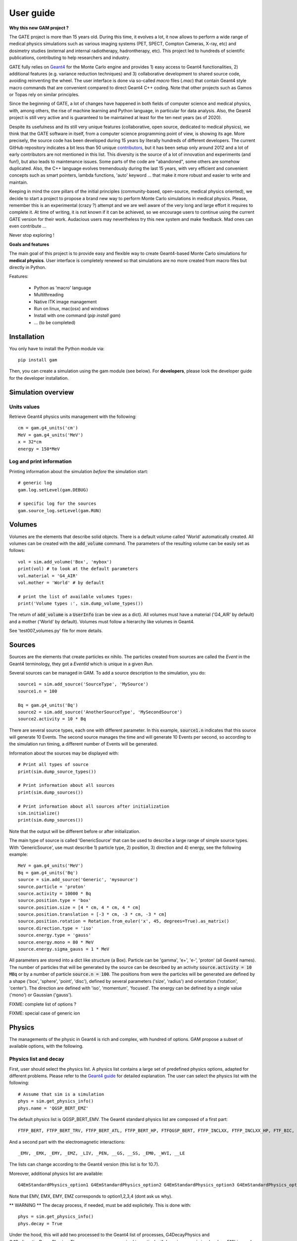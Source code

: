 

User guide
##########

**Why this new GAM project ?**

The GATE project is more than 15 years old. During this time, it evolves a lot, it now allows to perform a wide range of medical physics simulations such as various imaging systems (PET, SPECT, Compton Cameras, X-ray, etc) and dosimetry studies (external and internal radiotherapy, hadrontherapy, etc). This project led to hundreds of scientific publications, contributing to help researchers and industry.

GATE fully relies on `Geant4 <http://www.geant4.org>`_ for the Monte Carlo engine and provides 1) easy access to Geant4 functionalities, 2) additional features (e.g. variance reduction techniques) and 3) collaborative development to shared source code, avoiding reinventing the wheel. The user interface is done via so-called `macro` files (`.mac`) that contain Geant4 style macro commands that are convenient compared to direct Geant4 C++ coding. Note that other projects such as Gamos or Topas rely on similar principles.

Since the beginning of GATE, a lot of changes have happened in both fields of computer science and medical physics, with, among others, the rise of machine learning and Python language, in particular for data analysis. Also, the Geant4 project is still very active and is guaranteed to be maintained at least for the ten next years (as of 2020). 

Despite its usefulness and its still very unique features (collaborative, open source, dedicated to medical physics), we think that the GATE software in itself, from a computer science programming point of view, is showing its age. More precisely, the source code has been developed during 15 years by literally hundreds of different developers. The current GitHub repository indicates a bit less than 50 unique `contributors <https://github.com/OpenGATE/Gate/graphs/contributors>`_, but it has been setup only around 2012 and a lot of early contributors are not mentioned in this list. This diversity is the source of a lot of innovation and experiments (and fun!), but also leads to maintenance issues. Some parts of the code are "abandoned", some others are somehow duplicated. Also, the C++ language evolves tremendously during the last 15 years, with very efficient and convenient concepts such as smart pointers, lambda functions, 'auto' keyword ... that make it more robust and easier to write and maintain.

Keeping in mind the core pillars of the initial principles (community-based, open-source, medical physics oriented), we decide to start a project to propose a brand new way to perform Monte Carlo simulations in medical physics. Please, remember this is an experimental (crazy ?) attempt and we are well aware of the very long and large effort it requires to complete it. At time of writing, it is not known if it can be achieved, so we encourage users to continue using the current GATE version for their work. Audacious users may nevertheless try this new system and make feedback. Mad ones can even contribute ...

Never stop exploring ! 


**Goals and features**

The main goal of this project is to provide easy and flexible way to create Geant4-based Monte Carlo simulations for **medical physics**. User interface is completely renewed so that simulations are no more created from macro files but directly in Python.

Features:

 - Python as 'macro' language
 - Multithreading
 - Native ITK image management
 - Run on linux, mac(osx) and windows
 - Install with one command (`pip install gam`)
 - ... (to be completed)


..
   Code philosophy
   ---------------

   - Keep simple user interface via dict object

   smallest possible API interface on cpp side
   main parameters manipulation on py side
   as close as G4 "spirit" as possible

   Why it is called GAM?


Installation
============

You only have to install the Python module via::
  
  pip install gam
  
Then, you can create a simulation using the gam module (see below). For **developers**, please look the developer guide for the developer installation.


Simulation overview
======================= 




Units values
------------

Retrieve Geant4 physics units management with the following::

   cm = gam.g4_units('cm')
   MeV = gam.g4_units('MeV')          
   x = 32*cm
   energy = 150*MeV


Log and print information
-------------------------

Printing information about the simulation *before* the simulation start::

  # generic log
  gam.log.setLevel(gam.DEBUG)

  # specific log for the sources
  gam.source_log.setLevel(gam.RUN)


Volumes
=======

Volumes are the elements that describe solid objects. There is a default volume called 'World' automatically created. All volumes can be created with the :code:`add_volume` command. The parameters of the resulting volume can be easily set as follows::

  vol = sim.add_volume('Box', 'mybox')
  print(vol) # to look at the default parameters
  vol.material = 'G4_AIR'
  vol.mother = 'World' # by default

  # print the list of available volumes types:
  print('Volume types :', sim.dump_volume_types())


The return of :code:`add_volume` is a :code:`UserInfo` (can be view as a dict). All volumes must have a material ('G4_AIR' by default) and a mother ('World' by default). Volumes must follow a hierarchy like volumes in Geant4. 

See 'test007_volumes.py' file for more details.


Sources
=======

Sources are the elements that create particles ex nihilo. The particles created from sources are called the *Event* in the Geant4 terminology, they got a *EventId* which is unique in a given *Run*.

Several sources can be managed in GAM. To add a source description to the simulation, you do::

  source1 = sim.add_source('SourceType', 'MySource')
  source1.n = 100

  Bq = gam.g4_units('Bq')
  source2 = sim.add_source('AnotherSourceType', 'MySecondSource')
  source2.activity = 10 * Bq

There are several source types, each one with different parameter. In this example, :code:`source1.n` indicates that this source will generate 10 Events. The second source manages the time and will generate 10 Events per second, so according to the simulation run timing, a different number of Events will be generated.

Information about the sources may be displayed with::

  # Print all types of source
  print(sim.dump_source_types())

  # Print information about all sources
  print(sim.dump_sources())

  # Print information about all sources after initialization
  sim.initialize()
  print(sim.dump_sources())


Note that the output will be different before or after initialization.

The main type of source is called 'GenericSource' that can be used to describe a large range of simple source types. With 'GenericSource', use must describe 1) particle type, 2) position, 3) direction and 4) energy, see the following example::

  MeV = gam.g4_units('MeV')
  Bq = gam.g4_units('Bq')
  source = sim.add_source('Generic', 'mysource')
  source.particle = 'proton'
  source.activity = 10000 * Bq
  source.position.type = 'box'
  source.position.size = [4 * cm, 4 * cm, 4 * cm]
  source.position.translation = [-3 * cm, -3 * cm, -3 * cm]
  source.position.rotation = Rotation.from_euler('x', 45, degrees=True).as_matrix()
  source.direction.type = 'iso'
  source.energy.type = 'gauss'
  source.energy.mono = 80 * MeV
  source.energy.sigma_gauss = 1 * MeV

All parameters are stored into a dict like structure (a Box). Particle can be 'gamma', 'e+', 'e-', 'proton' (all Geant4 names). The number of particles that will be generated by the source can be described by an activity :code:`source.activity = 10 MBq` or by a number of particle :code:`source.n = 100`. The positions from were the particles will be generated are defined by a shape ('box', 'sphere', 'point', 'disc'), defined by several parameters ('size', 'radius') and orientation ('rotation', 'center'). The direction are defined with 'iso', 'momentum', 'focused'. The energy can be defined by a single value ('mono') or Gaussian ('gauss').

FIXME: complete list of options ?

FIXME: special case of generic ion 


Physics
=======

The managements of the physic in Geant4 is rich and complex, with hundred of options. GAM propose a subset of available options, with the following. 

Physics list and decay
----------------------

First, user should select the physics list. A physics list contains a large set of predefined physics options, adapted for different problems. Please refer to the `Geant4 guide <https://geant4-userdoc.web.cern.ch/UsersGuides/PhysicsListGuide/html/physicslistguide.html>`_ for detailed explanation. The user can select the physics list with the following::

  # Assume that sim is a simulation
  phys = sim.get_physics_info()
  phys.name = 'QGSP_BERT_EMZ'

The default physics list is QGSP_BERT_EMV. The Geant4 standard physics list are composed of a first part::

  FTFP_BERT, FTFP_BERT_TRV, FTFP_BERT_ATL, FTFP_BERT_HP, FTFQGSP_BERT, FTFP_INCLXX, FTFP_INCLXX_HP, FTF_BIC, LBE, QBBC, QGSP_BERT, QGSP_BERT_HP, QGSP_BIC, QGSP_BIC_HP, QGSP_BIC_AllHP, QGSP_FTFP_BERT, QGSP_INCLXX, QGSP_INCLXX_HP, QGS_BIC, Shielding, ShieldingLEND, ShieldingM, NuBeam]

And a second part with the electromagnetic interactions::

   _EMV, _EMX, _EMY, _EMZ, _LIV, _PEN, __GS, __SS, _EM0, _WVI, __LE

The lists can change according to the Geant4 version (this list is for 10.7).

Moreover, additional physics list are available::

  G4EmStandardPhysics_option1 G4EmStandardPhysics_option2 G4EmStandardPhysics_option3 G4EmStandardPhysics_option4 G4EmStandardPhysicsGS G4EmLowEPPhysics G4EmLivermorePhysics G4EmLivermorePolarizedPhysics G4EmPenelopePhysics G4EmDNAPhysics G4OpticalPhysics

Note that EMV, EMX, EMY, EMZ corresponds to option1,2,3,4 (dont ask us why). 

** WARNING **  The decay process, if needed, must be add explicitely. This is done with::

  phys = sim.get_physics_info()
  phys.decay = True

Under the hood, this will add two processed to the Geant4 list of processes, G4DecayPhysics and G4RadioactiveDecayPhysics. Thoses processes are required in particular if decaying generic ion (such as F18) is used as source. Additional information can be found in the following:

- https://geant4-userdoc.web.cern.ch/UsersGuides/ForApplicationDeveloper/html/TrackingAndPhysics/physicsProcess.html#particle-decay-process
- https://geant4-userdoc.web.cern.ch/UsersGuides/PhysicsReferenceManual/html/decay/decay.html
- https://geant4-userdoc.web.cern.ch/UsersGuides/PhysicsListGuide/html/physicslistguide.html
- http://www.lnhb.fr/nuclear-data/nuclear-data-table/


Electromagnetic parameters
--------------------------

Electromagnetic parameters are managed by a specific Geant4 object called G4EmParameters. It is available with the following::

  phys = sim.get_physics_info()
  em = phys.g4_em_parameters
  em.SetFluo(True)
  em.SetAuger(True)
  em.SetAugerCascade(True)
  em.SetPixe(True)
  em.SetDeexActiveRegion('world', True, True, True)

The complete description is available in this page: https://geant4-userdoc.web.cern.ch/UsersGuides/ForApplicationDeveloper/html/TrackingAndPhysics/physicsProcess.html

Managing the cuts and limits
----------------------------

play a lot : p.energy_range_min = 250 * eV



https://geant4-userdoc.web.cern.ch/UsersGuides/ForApplicationDeveloper/html/TrackingAndPhysics/thresholdVScut.html

https://geant4-userdoc.web.cern.ch/UsersGuides/ForApplicationDeveloper/html/TrackingAndPhysics/cutsPerRegion.html

https://geant4-userdoc.web.cern.ch/UsersGuides/ForApplicationDeveloper/html/TrackingAndPhysics/userLimits.html

todo


Actors
======



